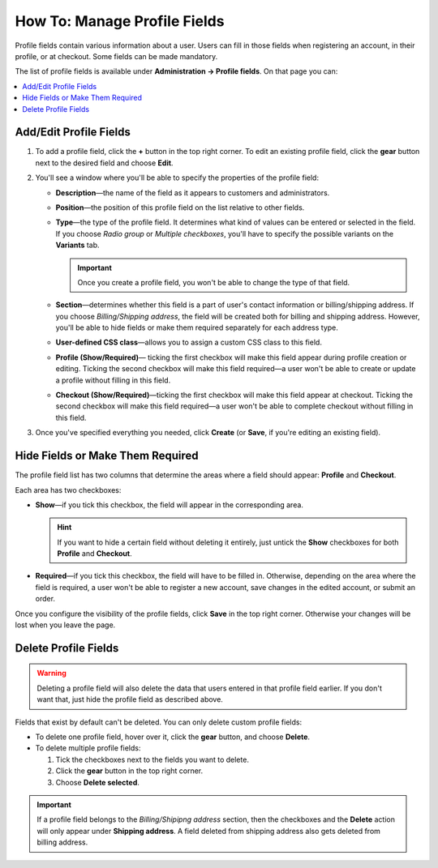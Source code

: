 *****************************
How To: Manage Profile Fields
*****************************

Profile fields contain various information about a user. Users can fill in those fields when registering an account, in their profile, or at checkout. Some fields can be made mandatory.

The list of profile fields is available under **Administration → Profile fields**. On that page you can:

.. contents::
   :backlinks: none
   :local:

.. image:: img/profile_fields.png
    :align: center
    :alt: The list of profile fields in the administration panel.

=======================
Add/Edit Profile Fields
=======================

1. To add a profile field, click the **+** button in the top right corner. To edit an existing profile field, click the **gear** button next to the desired field and choose **Edit**.

.. image:: img/add_or_edit_field.png
    :align: center
    :alt: The buttons that allow you to add a new field or edit an existing one.

2. You'll see a window where you'll be able to specify the properties of the profile field:

   * **Description**—the name of the field as it appears to customers and administrators.

   * **Position**—the position of this profile field on the list relative to other fields.

   * **Type**—the type of the profile field. It determines what kind of values can be entered or selected in the field. If you choose *Radio group* or *Multiple checkboxes*, you'll have to specify the possible variants on the **Variants** tab.

     .. important::

         Once you create a profile field, you won't be able to change the type of that field.

   * **Section**—determines whether this field is a part of user's contact information or billing/shipping address. If you choose *Billing/Shipping address*, the field will be created both for billing and shipping address. However, you'll be able to hide fields or make them required separately for each address type.

   * **User-defined CSS class**—allows you to assign a custom CSS class to this field.

   * **Profile (Show/Required)**— ticking the first checkbox will make this field appear during profile creation or editing. Ticking the second checkbox will make this field required—a user won't be able to create or update a profile without filling in this field.

   * **Checkout (Show/Required)**—ticking the first checkbox will make this field appear at checkout. Ticking the second checkbox will make this field required—a user won't be able to complete checkout without filling in this field.

3. Once you've specified everything you needed, click **Create** (or **Save**, if you're editing an existing field).

.. image:: img/add_profile_field.png
    :align: center
    :alt: Specify the properties of the profile field.

=================================
Hide Fields or Make Them Required
=================================

The profile field list has two columns that determine the areas where a field should appear: **Profile** and **Checkout**. 

Each area has two checkboxes:

* **Show**—if you tick this checkbox, the field will appear in the corresponding area. 

  .. hint::

      If you want to hide a certain field without deleting it entirely, just untick the **Show** checkboxes for both **Profile** and **Checkout**.

* **Required**—if you tick this checkbox, the field will have to be filled in. Otherwise, depending on the area where the field is required, a user won't be able to register a new account, save changes in the edited account, or submit an order.

Once you configure the visibility of the profile fields, click **Save** in the top right corner. Otherwise your changes will be lost when you leave the page.

.. image:: img/shown_and_required_fields.png
    :align: center
    :alt: Tick the corresponding checkboxes to determine where the field should appear.

=====================
Delete Profile Fields
=====================

.. warning::

    Deleting a profile field will also delete the data that users entered in that profile field earlier. If you don't want that, just hide the profile field as described above.

Fields that exist by default can't be deleted. You can only delete custom profile fields:

* To delete one profile field, hover over it, click the **gear** button, and choose **Delete**.

* To delete multiple profile fields:

  1. Tick the checkboxes next to the fields you want to delete.

  2. Click the **gear** button in the top right corner.

  3. Choose **Delete selected**.

.. important::

     If a profile field belongs to the *Billing/Shipipng address* section, then the checkboxes and the **Delete** action will only appear under **Shipping address**. A field deleted from shipping address also gets deleted from billing address.

.. image:: img/delete_profile_fields.png
    :align: center
    :alt: Deleting profile fields in CS-Cart.
